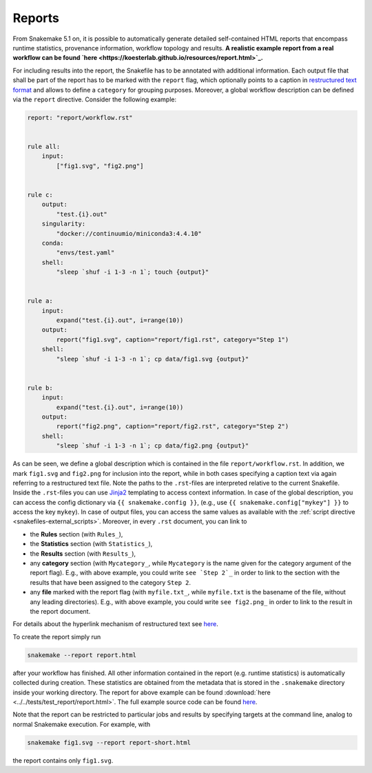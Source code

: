 .. _snakefiles-reports:

-------
Reports
-------

From Snakemake 5.1 on, it is possible to automatically generate detailed self-contained HTML reports that encompass runtime statistics, provenance information, workflow topology and results.
**A realistic example report from a real workflow can be found `here <https://koesterlab.github.io/resources/report.html>`_.**

For including results into the report, the Snakefile has to be annotated with additional information.
Each output file that shall be part of the report has to be marked with the ``report`` flag, which optionally points to a caption in `restructured text format <http://docutils.sourceforge.net/rst.html>`_ and allows to define a ``category`` for grouping purposes.
Moreover, a global workflow description can be defined via the ``report`` directive.
Consider the following example:

.. code-block:: python

  report: "report/workflow.rst"


  rule all:
      input:
          ["fig1.svg", "fig2.png"]


  rule c:
      output:
          "test.{i}.out"
      singularity:
          "docker://continuumio/miniconda3:4.4.10"
      conda:
          "envs/test.yaml"
      shell:
          "sleep `shuf -i 1-3 -n 1`; touch {output}"


  rule a:
      input:
          expand("test.{i}.out", i=range(10))
      output:
          report("fig1.svg", caption="report/fig1.rst", category="Step 1")
      shell:
          "sleep `shuf -i 1-3 -n 1`; cp data/fig1.svg {output}"


  rule b:
      input:
          expand("test.{i}.out", i=range(10))
      output:
          report("fig2.png", caption="report/fig2.rst", category="Step 2")
      shell:
          "sleep `shuf -i 1-3 -n 1`; cp data/fig2.png {output}"

As can be seen, we define a global description which is contained in the file ``report/workflow.rst``.
In addition, we mark ``fig1.svg`` and ``fig2.png`` for inclusion into the report, while in both cases specifying a caption text via again referring to a restructured text file.
Note the paths to the ``.rst``-files are interpreted relative to the current Snakefile.
Inside the ``.rst``-files you can use `Jinja2 <http://jinja.pocoo.org>`_ templating to access context information.
In case of the global description, you can access the config dictionary via ``{{ snakemake.config }}``, (e.g., use ``{{ snakemake.config["mykey"] }}`` to access the key ``mykey``).
In case of output files, you can access the same values as available with the :ref:`script directive <snakefiles-external_scripts>`.
Moreover, in every ``.rst`` document, you can link to

* the **Rules** section (with ``Rules_``),
* the **Statistics** section (with ``Statistics_``),
* the **Results** section (with ``Results_``),
* any **category** section (with ``Mycategory_``, while ``Mycategory`` is the name given for the category argument of the report flag). E.g., with above example, you could write ``see `Step 2`_`` in order to link to the section with the results that have been assigned to the category ``Step 2``.
* any **file** marked with the report flag (with ``myfile.txt_``, while ``myfile.txt`` is the basename of the file, without any leading directories). E.g., with above example, you could write ``see fig2.png_`` in order to link to the result in the report document.

For details about the hyperlink mechanism of restructured text see `here <http://docutils.sourceforge.net/docs/user/rst/quickref.html#hyperlink-targets>`_.

To create the report simply run

.. code-block:: bash

    snakemake --report report.html

after your workflow has finished.
All other information contained in the report (e.g. runtime statistics) is automatically collected during creation.
These statistics are obtained from the metadata that is stored in the ``.snakemake`` directory inside your working directory.
The report for above example can be found :download:`here <../../tests/test_report/report.html>`.
The full example source code can be found `here <https://github.com/snakemake/snakemake/src/master/tests/test_report/>`_.

Note that the report can be restricted to particular jobs and results by specifying targets at the command line, analog to normal Snakemake execution.
For example, with

.. code-block:: bash

    snakemake fig1.svg --report report-short.html

the report contains only ``fig1.svg``.
